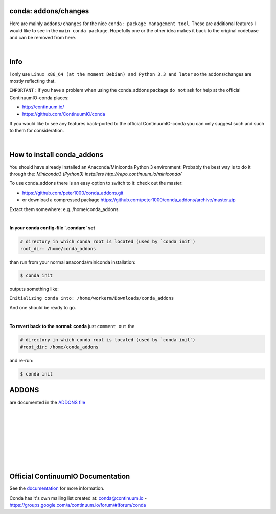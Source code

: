 =====================
conda: addons/changes
=====================

Here are mainly ``addons/changes`` for the nice ``conda: package management tool``. These are additional features I would like to see in the ``main conda package``. 
Hopefully one or the other idea makes it back to the original codebase and can be removed from here.

|

====
Info
====

I only use  ``Linux x86_64 (at the moment Debian) and Python 3.3 and later`` so the addons/changes are mostly reflecting that. 

``IMPORTANT:`` if you have a problem when using the conda_addons package ``do not`` ask for help at the official ContinuumIO-conda places:

- http://continuum.io/
- https://github.com/ContinuumIO/conda 


If you would like to see any features back-ported to the official ContinuumIO-conda you can only suggest such and such to them for consideration.

|

===========================
How to install conda_addons
===========================

You should have already installed an Anaconda/Miniconda Python 3 environment:
Probably the best way is to do it through the: `Miniconda3 (Python3) installers http://repo.continuum.io/miniconda/`

To use conda_addons there is an easy option to switch to it: check out the master: 

- https://github.com/peter1000/conda_addons.git
- or download a compressed package https://github.com/peter1000/conda_addons/archive/master.zip

Extact them somewhere: e.g. /home/conda_addons.

|

**In your conda config-file `.condarc`  set**

.. code-block:: 

    # directory in which conda root is located (used by `conda init`)
    root_dir: /home/conda_addons



than run from your normal anaconda/miniconda installation:

.. code-block:: bash

    $ conda init

outputs something like: 

``Initializing conda into: /home/workerm/Downloads/conda_addons``

And one should be ready to go.

|


**To revert back to the normal: conda** just ``comment out`` the 

.. code-block:: 

    # directory in which conda root is located (used by `conda init`)
    #root_dir: /home/conda_addons


and re-run:

.. code-block:: bash

    $ conda init



======
ADDONS 
======

are documented in the `ADDONS file <ADDONS.rst>`_


|
|
|
|
|
|
|
|

==================================
Official ContinuumIO Documentation
==================================

See the `documentation <http://docs.continuum.io/conda/>`_ for more
information.

Conda has it's own mailing list created at: conda@continuum.io -
https://groups.google.com/a/continuum.io/forum/#!forum/conda
